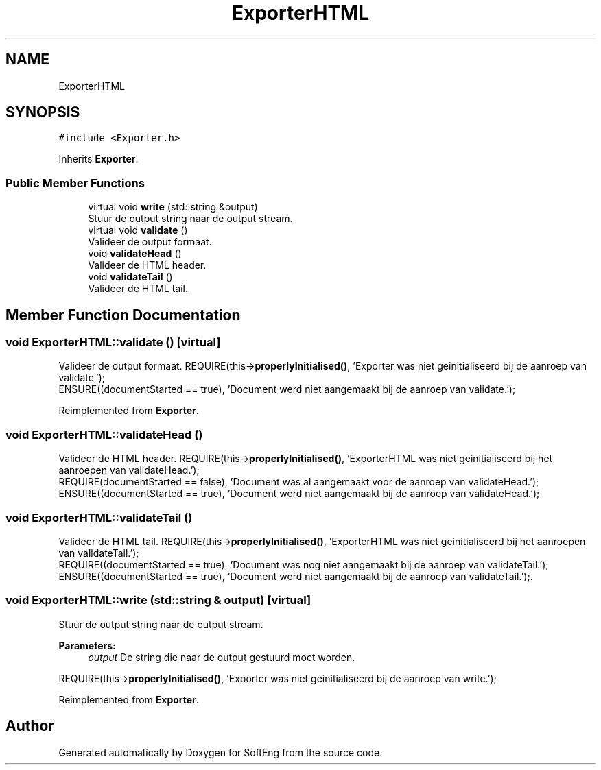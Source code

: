 .TH "ExporterHTML" 3 "Thu Mar 9 2017" "SoftEng" \" -*- nroff -*-
.ad l
.nh
.SH NAME
ExporterHTML
.SH SYNOPSIS
.br
.PP
.PP
\fC#include <Exporter\&.h>\fP
.PP
Inherits \fBExporter\fP\&.
.SS "Public Member Functions"

.in +1c
.ti -1c
.RI "virtual void \fBwrite\fP (std::string &output)"
.br
.RI "Stuur de output string naar de output stream\&. "
.ti -1c
.RI "virtual void \fBvalidate\fP ()"
.br
.RI "Valideer de output formaat\&. "
.ti -1c
.RI "void \fBvalidateHead\fP ()"
.br
.RI "Valideer de HTML header\&. "
.ti -1c
.RI "void \fBvalidateTail\fP ()"
.br
.RI "Valideer de HTML tail\&. "
.in -1c
.SH "Member Function Documentation"
.PP 
.SS "void ExporterHTML::validate ()\fC [virtual]\fP"

.PP
Valideer de output formaat\&. REQUIRE(this->\fBproperlyInitialised()\fP, 'Exporter was niet geinitialiseerd bij de aanroep van validate,');
.br
ENSURE((documentStarted == true), 'Document werd niet aangemaakt bij de aanroep van validate\&.');
.br

.PP
Reimplemented from \fBExporter\fP\&.
.SS "void ExporterHTML::validateHead ()"

.PP
Valideer de HTML header\&. REQUIRE(this->\fBproperlyInitialised()\fP, 'ExporterHTML was niet geinitialiseerd bij het aanroepen van validateHead\&.');
.br
REQUIRE(documentStarted == false), 'Document was al aangemaakt voor de aanroep van validateHead\&.');
.br
ENSURE((documentStarted == true), 'Document werd niet aangemaakt bij de aanroep van validateHead\&.');
.br

.SS "void ExporterHTML::validateTail ()"

.PP
Valideer de HTML tail\&. REQUIRE(this->\fBproperlyInitialised()\fP, 'ExporterHTML was niet geinitialiseerd bij het aanroepen van validateTail\&.');
.br
REQUIRE((documentStarted == true), 'Document was nog niet aangemaakt bij de aanroep van validateTail\&.'); ENSURE((documentStarted == true), 'Document werd niet aangemaakt bij de aanroep van validateTail\&.');\&.
.br

.SS "void ExporterHTML::write (std::string & output)\fC [virtual]\fP"

.PP
Stuur de output string naar de output stream\&. 
.PP
\fBParameters:\fP
.RS 4
\fIoutput\fP De string die naar de output gestuurd moet worden\&.
.RE
.PP
REQUIRE(this->\fBproperlyInitialised()\fP, 'Exporter was niet geinitialiseerd bij de aanroep van write\&.');
.br

.PP
Reimplemented from \fBExporter\fP\&.

.SH "Author"
.PP 
Generated automatically by Doxygen for SoftEng from the source code\&.

